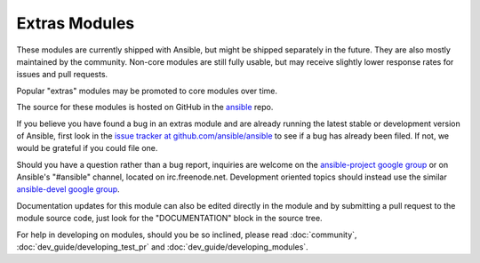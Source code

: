 Extras Modules
--------------

These modules are currently shipped with Ansible, but might be shipped separately in the future. They are also mostly maintained by the community.
Non-core modules are still fully usable, but may receive slightly lower response rates for issues and pull requests.

Popular "extras" modules may be promoted to core modules over time.

The source for these modules is hosted on GitHub in the `ansible <https://github.com/ansible/ansible/tree/devel/lib/ansible/modules>`_ repo.

If you believe you have found a bug in an extras module and are already running the latest stable or development version of Ansible,
first look in the `issue tracker at github.com/ansible/ansible <http://github.com/ansible/ansible/issues>`_
to see if a bug has already been filed. If not, we would be grateful if you could file one.

Should you have a question rather than a bug report, inquiries are welcome on the `ansible-project google group <https://groups.google.com/forum/#!forum/ansible-project>`_
or on Ansible's "#ansible" channel, located on irc.freenode.net.
Development oriented topics should instead use the similar `ansible-devel google group <https://groups.google.com/forum/#!forum/ansible-devel>`_.

Documentation updates for this module can also be edited directly in the module and by submitting a pull request to the module source code, just look for the "DOCUMENTATION" block in the source tree.

For help in developing on modules, should you be so inclined, please read :doc:`community`, :doc:`dev_guide/developing_test_pr` and :doc:`dev_guide/developing_modules`.

